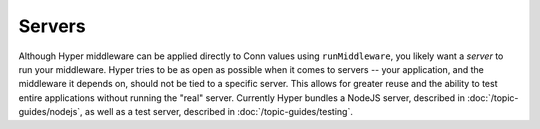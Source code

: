 *******
Servers
*******

Although Hyper middleware can be applied directly to Conn values using
``runMiddleware``, you likely want a *server* to run your middleware.
Hyper tries to be as open as possible when it comes to servers -- your
application, and the middleware it depends on, should not be tied to a
specific server. This allows for greater reuse and the ability to test
entire applications without running the "real" server. Currently Hyper
bundles a NodeJS server, described in :doc:`/topic-guides/nodejs`, as well as a
test server, described in :doc:`/topic-guides/testing`.
